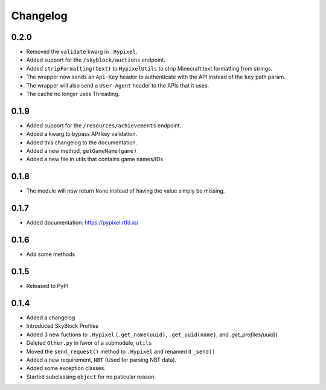 Changelog
==========

0.2.0
******
* Removed the ``validate`` kwarg in ``.Hypixel``.
* Added support for the ``/skyblock/auctions`` endpoint.
* Added ``stripFormatting(text)`` to ``HypixelUtils`` to strip Minecraft text formatting from strings.
* The wrapper now sends an ``Api-Key`` header to authenticate with the API instead of the ``key`` path param.
* The wrapper will also send a ``User-Agent`` header to the APIs that it uses.
* The cache no longer uses Threading.

0.1.9
******
* Added support for the ``/resources/achievements`` endpoint.
* Added a kwarg to bypass API key validation.
* Added this changelog to the documentation.
* Added a new method, ``getGameName(game)``
* Added a new file in utils that contains game names/IDs

0.1.8
******
* The module will now return ``None`` instead of having the value simply be missing.

0.1.7
******
* Added documentation: https://pypixel.rtfd.io/

0.1.6
******
* Add some methods

0.1.5
******
* Released to PyPI

0.1.4
******
* Added a changelog
* Introduced SkyBlock Profiles
* Added 3 new fuctions to ``.Hypixel`` (``.get_name(uuid)``, ``.get_uuid(name)``, and `.get_profiles(uuid)`)
* Deleted ``Other.py`` in favor of a submodule, ``utils``
* Moved the ``send_request()`` method to ``.Hypixel`` and renamed it ``_send()``
* Added a new requirement, ``NBT`` (Used for parsing NBT data).
* Added some exception classes.
* Started subclassing ``object`` for no paticular reason.